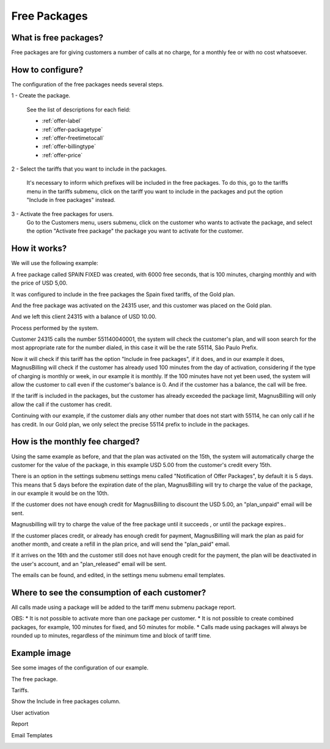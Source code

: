 .. _offer:

Free Packages
==============

What is free packages?
++++++++++++++++++++++

Free packages are for giving customers a number of calls at no charge, for a monthly fee or with no cost whatsoever.

How to configure?
++++++++++++++++

The configuration of the free packages needs several steps.

1 - Create the package.

	See the list of descriptions for each field:

	* :ref:`offer-label` 
	* :ref:`offer-packagetype` 
	* :ref:`offer-freetimetocall` 
	* :ref:`offer-billingtype` 
	* :ref:`offer-price`


2 - Select the tariffs that you want to include in the packages.

	It's necessary to inform which prefixes will be included in the free packages. To do this, go to the tariffs menu in the tariffs submenu, click on the tariff you want to include in the packages and put the option "Include in free packages" instead.


3 - Activate the free packages for users.
	Go to the Customers menu, users submenu, click on the customer who wants to activate the package, and select the option "Activate free package" the package you want to activate for the customer.


How it works?
++++++++++++++

We will use the following example:

A free package called SPAIN FIXED was created, with 6000 free seconds, that is 100 minutes, charging monthly and with the price of  USD 5,00.

It was configured to include in the free packages the Spain fixed tariffs, of the Gold plan.

And the free package was activated on the 24315 user, and this customer was placed on the Gold plan.

And we left this client 24315 with a balance of USD 10.00.


Process performed by the system.

Customer 24315 calls the number 551140040001, the system will check the customer's plan, and will soon search for the most appropriate rate for the number dialed, in this case it will be the rate 55114, São Paulo Prefix.

Now it will check if this tariff has the option "Include in free packages", if it does, and in our example it does, MagnusBilling will check if the customer has already used 100 minutes from the day of activation, considering if the type of charging is monthly or week, in our example it is monthly. If the 100 minutes have not yet been used, the system will allow the customer to call even if the customer's balance is 0. And if the customer has a balance, the call will be free.

If the tariff is included in the packages, but the customer has already exceeded the package limit, MagnusBilling will only allow the call if the customer has credit.

Continuing with our example, if the customer dials any other number that does not start with 55114, he can only call if he has credit. In our Gold plan, we only select the precise 55114 prefix to include in the packages.



How is the monthly fee charged?
+++++++++++++++++++++++++++++

Using the same example as before, and that the plan was activated on the 15th, the system will automatically charge the customer for the value of the package, in this example USD 5.00 from the customer's credit every 15th.

There is an option in the settings submenu settings menu called "Notification of Offer Packages", by default it is 5 days. This means that 5 days before the expiration date of the plan, MagnusBilling will try to charge the value of the package, in our example it would be on the 10th.

If the customer does not have enough credit for MagnusBilling to discount the USD 5.00, an "plan_unpaid" email will be sent.

Magnusbilling will try to charge the value of the free package until it succeeds , or until the package expires..

If the customer places credit, or already has enough credit for payment, MagnusBilling will mark the plan as paid for another month, and create a refill in the plan price, and will send the "plan_paid" email.

If it arrives on the 16th and the customer still does not have enough credit for the payment, the plan will be deactivated in the user's account, and an "plan_released" email will be sent.


The emails can be found, and edited, in the settings menu submenu email templates.


Where to see the consumption of each customer?
+++++++++++++++++++++++++++++++++++

All calls made using a package will be added to the tariff menu submenu package report.



OBS:
* It is not possible to activate more than one package per customer.
* It is not possible to create combined packages, for example, 100 minutes for fixed, and 50 minutes for mobile.
* Calls made using packages will always be rounded up to minutes, regardless of the minimum time and block of tariff time.





Example image
+++++++++++++++++


See some images of the configuration of our example.


The free package.

.. image :: img / package.png

Tariffs.

.. image :: img / Bundle-Rates.png

Show the Include in free packages column.

.. image :: img / package-column-hidden.png

User activation

.. image :: img / package-user.png

Report

.. image :: img / package-relatorio.png

Email Templates

.. image :: img / packages-emails.png
